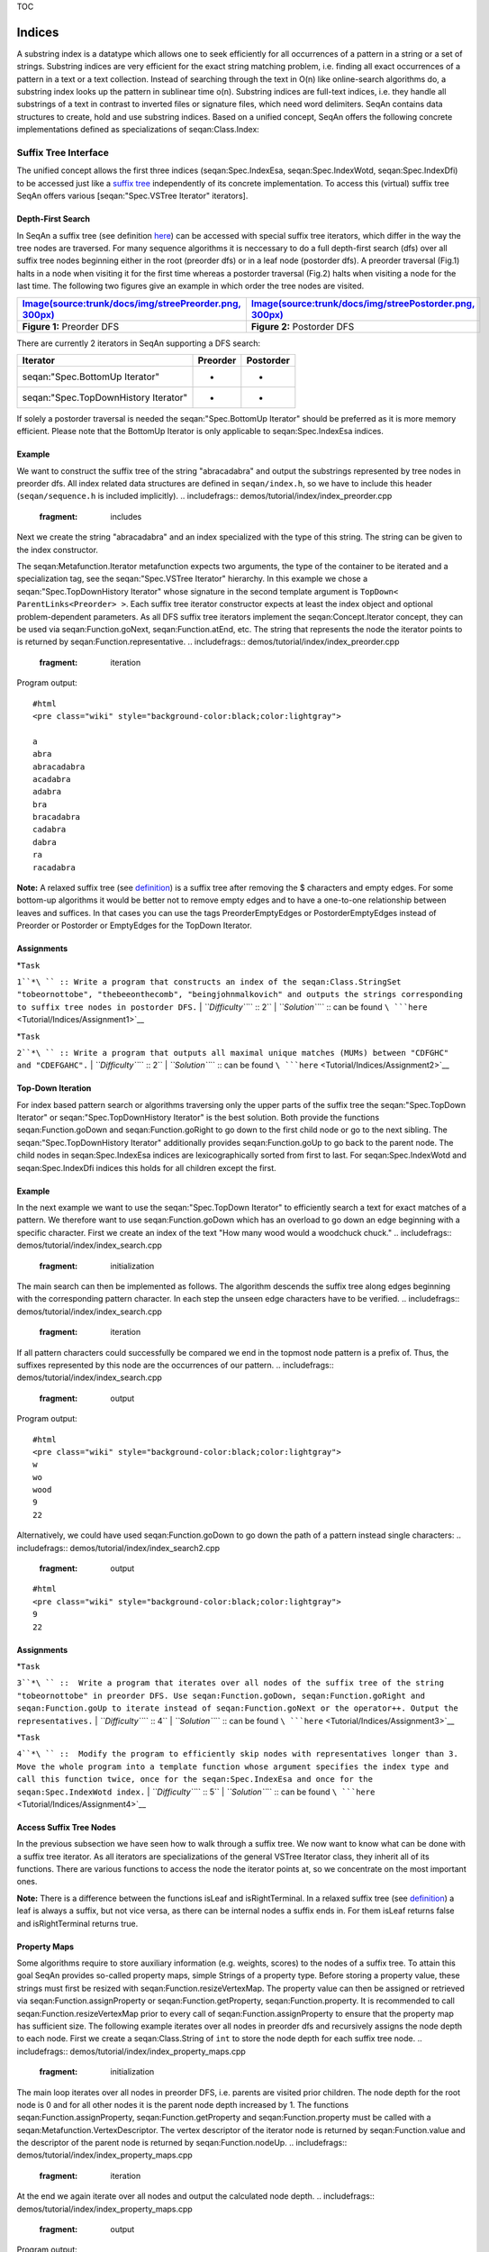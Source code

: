 TOC

Indices
-------

A substring index is a datatype which allows one to seek efficiently for all
occurrences of a pattern in a string or a set of strings. Substring
indices are very efficient for the exact string matching problem, i.e.
finding all exact occurrences of a pattern in a text or a text
collection. Instead of searching through the text in O(n) like
online-search algorithms do, a substring index looks up the pattern in
sublinear time o(n). Substring indices are full-text indices, i.e. they
handle all substrings of a text in contrast to inverted files or
signature files, which need word delimiters. SeqAn contains data
structures to create, hold and use substring indices. Based on a unified
concept, SeqAn offers the following concrete implementations defined as
specializations of seqan:Class.Index:

+-------------------------------------------------+-------------------------------------------------------------------------------------+
| **Specialization**                              | **Description**                                                                     |
+=================================================+=====================================================================================+
| seqan:Spec.IndexEsa                             | Abouelhoda et al., 2004]])                                                          |
+-------------------------------------------------+-------------------------------------------------------------------------------------+
| seqan:Spec.IndexWotd                            | Giegerich et al., 2003]])                                                           |
+-------------------------------------------------+-------------------------------------------------------------------------------------+
| seqan:Spec.IndexDfi                             | Weese, Schulz, 2008]])                                                              |
+-------------------------------------------------+-------------------------------------------------------------------------------------+
| seqan:Spec.IndexQGram                           | q-gram index                                                                        |
+-------------------------------------------------+-------------------------------------------------------------------------------------+
| [seqan:"Spec.Pizza & Chili Index" PizzaChili]   | An adapter for the `Pizza & Chili <https://pizzachili.dcc.uchile.cl/>`__ index API   |
+-------------------------------------------------+-------------------------------------------------------------------------------------+

Suffix Tree Interface
~~~~~~~~~~~~~~~~~~~~~

The unified concept allows the first three indices (seqan:Spec.IndexEsa,
seqan:Spec.IndexWotd, seqan:Spec.IndexDfi) to be accessed just like a
`suffix tree <Tutorial/Indices/SuffixTree>`__ independently of its
concrete implementation. To access this (virtual) suffix tree SeqAn
offers various [seqan:"Spec.VSTree Iterator" iterators].

Depth-First Search
^^^^^^^^^^^^^^^^^^

In SeqAn a suffix tree (see definition
`here <Tutorial/Indices/SuffixTree>`__) can be accessed with special
suffix tree iterators, which differ in the way the tree nodes are
traversed. For many sequence algorithms it is neccessary to do a full
depth-first search (dfs) over all suffix tree nodes beginning either in
the root (preorder dfs) or in a leaf node (postorder dfs). A preorder
traversal (Fig.1) halts in a node when visiting it for the first time
whereas a postorder traversal (Fig.2) halts when visiting a node for the
last time. The following two figures give an example in which order the
tree nodes are visited.

+---------------------------------------------------------------------------------------------------------------------+-----------------------------------------------------------------------------------------------------------------------+
| `Image(source:trunk/docs/img/streePreorder.png, 300px) <Image(source:trunk/docs/img/streePreorder.png, 300px)>`__   | `Image(source:trunk/docs/img/streePostorder.png, 300px) <Image(source:trunk/docs/img/streePostorder.png, 300px)>`__   |
+=====================================================================================================================+=======================================================================================================================+
| **Figure 1:** Preorder DFS                                                                                          | **Figure 2:** Postorder DFS                                                                                           |
+---------------------------------------------------------------------------------------------------------------------+-----------------------------------------------------------------------------------------------------------------------+

There are currently 2 iterators in SeqAn supporting a DFS search:

+----------------------------------------+----------------+-----------------+
| **Iterator**                           | **Preorder**   | **Postorder**   |
+========================================+================+=================+
| seqan:"Spec.BottomUp Iterator"         | -              | +               |
+----------------------------------------+----------------+-----------------+
| seqan:"Spec.TopDownHistory Iterator"   | +              | +               |
+----------------------------------------+----------------+-----------------+

If solely a postorder traversal is needed the seqan:"Spec.BottomUp
Iterator" should be preferred as it is more memory efficient. Please
note that the BottomUp Iterator is only applicable to
seqan:Spec.IndexEsa indices.

Example
^^^^^^^

We want to construct the suffix tree of the string "abracadabra" and
output the substrings represented by tree nodes in preorder dfs. All
index related data structures are defined in ``seqan/index.h``, so we
have to include this header (``seqan/sequence.h`` is included
implicitly).
.. includefrags:: demos/tutorial/index/index_preorder.cpp
   :fragment: includes

Next we create the string "abracadabra" and an index specialized with
the type of this string. The string can be given to the index
constructor.

.. includefrags:: demos/tutorial/index/index_preorder.cpp
   :fragment: initialization

The seqan:Metafunction.Iterator metafunction expects two arguments, the
type of the container to be iterated and a specialization tag, see the
seqan:"Spec.VSTree Iterator" hierarchy. In this example we chose a
seqan:"Spec.TopDownHistory Iterator" whose signature in the second
template argument is ``TopDown< ParentLinks<Preorder> >``. Each suffix
tree iterator constructor expects at least the index object and optional
problem-dependent parameters. As all DFS suffix tree iterators implement
the seqan:Concept.Iterator concept, they can be used via
seqan:Function.goNext, seqan:Function.atEnd, etc. The string that
represents the node the iterator points to is returned by
seqan:Function.representative.
.. includefrags:: demos/tutorial/index/index_preorder.cpp
   :fragment: iteration

Program output:

::

    #html
    <pre class="wiki" style="background-color:black;color:lightgray">

    a
    abra
    abracadabra
    acadabra
    adabra
    bra
    bracadabra
    cadabra
    dabra
    ra
    racadabra

.. raw:: html

   </pre>

**Note:** A relaxed suffix tree (see
`definition <Tutorial/Indices/SuffixTree>`__) is a suffix tree after
removing the $ characters and empty edges. For some bottom-up algorithms
it would be better not to remove empty edges and to have a one-to-one
relationship between leaves and suffices. In that cases you can use the
tags PreorderEmptyEdges or PostorderEmptyEdges instead of Preorder or
Postorder or EmptyEdges for the TopDown Iterator.

Assignments
^^^^^^^^^^^

| *``Task``
``1``*\ `` :: Write a program that constructs an index of the seqan:Class.StringSet "tobeornottobe", "thebeeonthecomb", "beingjohnmalkovich" and outputs the strings corresponding to suffix tree nodes in postorder DFS.``
| *``Difficulty``*\ `` :: 2``
| *``Solution``*\ `` :: can be found ``\ ```here`` <Tutorial/Indices/Assignment1>`__

| *``Task``
``2``*\ `` :: Write a program that outputs all maximal unique matches (MUMs) between "CDFGHC" and "CDEFGAHC".``
| *``Difficulty``*\ `` :: 2``
| *``Solution``*\ `` ::  can be found ``\ ```here`` <Tutorial/Indices/Assignment2>`__

Top-Down Iteration
^^^^^^^^^^^^^^^^^^

For index based pattern search or algorithms traversing only the upper
parts of the suffix tree the seqan:"Spec.TopDown Iterator" or
seqan:"Spec.TopDownHistory Iterator" is the best solution. Both provide
the functions seqan:Function.goDown and seqan:Function.goRight to go
down to the first child node or go to the next sibling. The
seqan:"Spec.TopDownHistory Iterator" additionally provides
seqan:Function.goUp to go back to the parent node. The child nodes in
seqan:Spec.IndexEsa indices are lexicographically sorted from first to
last. For seqan:Spec.IndexWotd and seqan:Spec.IndexDfi indices this
holds for all children except the first.

Example
^^^^^^^

In the next example we want to use the seqan:"Spec.TopDown Iterator" to
efficiently search a text for exact matches of a pattern. We therefore
want to use seqan:Function.goDown which has an overload to go down an
edge beginning with a specific character. First we create an index of
the text "How many wood would a woodchuck chuck."
.. includefrags:: demos/tutorial/index/index_search.cpp
   :fragment: initialization

The main search can then be implemented as follows. The algorithm
descends the suffix tree along edges beginning with the corresponding
pattern character. In each step the unseen edge characters have to be
verified.
.. includefrags:: demos/tutorial/index/index_search.cpp
   :fragment: iteration

If all pattern characters could successfully be compared we end in the
topmost node pattern is a prefix of. Thus, the suffixes represented by
this node are the occurrences of our pattern.
.. includefrags:: demos/tutorial/index/index_search.cpp
   :fragment: output

Program output:

::

    #html
    <pre class="wiki" style="background-color:black;color:lightgray">
    w
    wo
    wood
    9
    22

.. raw:: html

   </pre>

Alternatively, we could have used seqan:Function.goDown to go down the
path of a pattern instead single characters:
.. includefrags:: demos/tutorial/index/index_search2.cpp
   :fragment: output

::

    #html
    <pre class="wiki" style="background-color:black;color:lightgray">
    9
    22

.. raw:: html

   </pre>

Assignments
^^^^^^^^^^^

| *``Task``
``3``*\ `` ::  Write a program that iterates over all nodes of the suffix tree of the string "tobeornottobe" in preorder DFS. Use seqan:Function.goDown, seqan:Function.goRight and seqan:Function.goUp to iterate instead of seqan:Function.goNext or the operator++. Output the representatives.``
| *``Difficulty``*\ `` :: 4``
| *``Solution``*\ `` :: can be found ``\ ```here`` <Tutorial/Indices/Assignment3>`__

| *``Task``
``4``*\ `` ::  Modify the program to efficiently skip nodes with representatives longer than 3. Move the whole program into a template function whose argument specifies the index type and call this function twice, once for the seqan:Spec.IndexEsa and once for the seqan:Spec.IndexWotd index.``
| *``Difficulty``*\ `` :: 5``
| *``Solution``*\ `` ::  can be found ``\ ```here`` <Tutorial/Indices/Assignment4>`__

Access Suffix Tree Nodes
^^^^^^^^^^^^^^^^^^^^^^^^

In the previous subsection we have seen how to walk through a suffix
tree. We now want to know what can be done with a suffix tree iterator.
As all iterators are specializations of the general VSTree Iterator
class, they inherit all of its functions. There are various functions to
access the node the iterator points at, so we concentrate on the most
important ones.

+-----------------------------------------------------------------------------------+----------------------------------------------------------------------------------------------------------------------------------------------+
| **Function**                                                                      | **Description**                                                                                                                              |
+===================================================================================+==============================================================================================================================================+
| seqan:Function.representative                                                     | returns the substring that represents the current node, i.e. the concatenation of substrings on the path from the root to the current node   |
+-----------------------------------------------------------------------------------+----------------------------------------------------------------------------------------------------------------------------------------------+
| seqan:Function.getOccurrence                                                      | returns a position where the representative occurs in the text                                                                               |
+-----------------------------------------------------------------------------------+----------------------------------------------------------------------------------------------------------------------------------------------+
| seqan:Function.getOccurrences                                                     | returns a string of all positions where the representative occurs in the text                                                                |
+-----------------------------------------------------------------------------------+----------------------------------------------------------------------------------------------------------------------------------------------+
| seqan:Function.isRightTerminal                                                    | suffix tree]] figures)                                                                                                                       |
+-----------------------------------------------------------------------------------+----------------------------------------------------------------------------------------------------------------------------------------------+
| `isLeaf <https://www.seqan.de/dddoc/html_devel/FUNCTION_Index_23is_Leaf.html>`__   | tests if the current node is a tree leaf                                                                                                     |
+-----------------------------------------------------------------------------------+----------------------------------------------------------------------------------------------------------------------------------------------+
| seqan:Function.parentEdgeLabel                                                    | returns the substring that represents the edge from the current node to its parent (only TopDownHistory Iterator)                            |
+-----------------------------------------------------------------------------------+----------------------------------------------------------------------------------------------------------------------------------------------+

**Note:** There is a difference between the functions isLeaf and
isRightTerminal. In a relaxed suffix tree (see
`definition <Tutorial/Indices/SuffixTree>`__) a leaf is always a suffix,
but not vice versa, as there can be internal nodes a suffix ends in. For
them isLeaf returns false and isRightTerminal returns true.

Property Maps
^^^^^^^^^^^^^

Some algorithms require to store auxiliary information (e.g. weights,
scores) to the nodes of a suffix tree. To attain this goal SeqAn
provides so-called property maps, simple Strings of a property type.
Before storing a property value, these strings must first be resized
with seqan:Function.resizeVertexMap. The property value can then be
assigned or retrieved via seqan:Function.assignProperty or
seqan:Function.getProperty, seqan:Function.property. It is recommended
to call seqan:Function.resizeVertexMap prior to every call of
seqan:Function.assignProperty to ensure that the property map has
sufficient size. The following example iterates over all nodes in
preorder dfs and recursively assigns the node depth to each node. First
we create a seqan:Class.String of ``int`` to store the node depth for
each suffix tree node.
.. includefrags:: demos/tutorial/index/index_property_maps.cpp
   :fragment: initialization
The main loop iterates over all nodes in preorder DFS, i.e. parents are
visited prior children. The node depth for the root node is 0 and for
all other nodes it is the parent node depth increased by 1. The
functions seqan:Function.assignProperty, seqan:Function.getProperty and
seqan:Function.property must be called with a
seqan:Metafunction.VertexDescriptor. The vertex descriptor of the
iterator node is returned by seqan:Function.value and the descriptor of
the parent node is returned by seqan:Function.nodeUp.
.. includefrags:: demos/tutorial/index/index_property_maps.cpp
   :fragment: iteration
At the end we again iterate over all nodes and output the calculated
node depth.
.. includefrags:: demos/tutorial/index/index_property_maps.cpp
   :fragment: output
Program output:

::

    #html
    <pre class="wiki" style="background-color:black;color:lightgray">
    0
    1       a
    2       abra
    3       abracadabra
    2       acadabra
    2       adabra
    1       bra
    2       bracadabra
    1       cadabra
    1       dabra
    1       ra
    2       racadabra

.. raw:: html

   </pre>

*``Hint``*\ `` :: In SeqAn there is already a function seqan:Function.nodeDepth defined to return the node depth.``

Additional iterators
^^^^^^^^^^^^^^^^^^^^

By now, we know the following iterators (n=text size, σ=alphabet size,
d=tree depth):

+----------------------------------------+------------------------------------------+-------------+---------------------+
| **Iterator specialization**            | **Description**                          | **Space**   | **Index tables**    |
+========================================+==========================================+=============+=====================+
| seqan:"Spec.BottomUp Iterator"         | postorder dfs                            | O(d)        | SA, LCP             |
+----------------------------------------+------------------------------------------+-------------+---------------------+
| seqan:"Spec.TopDown Iterator"          | can go down and go right                 | O(1)        | SA, Lcp, Childtab   |
+----------------------------------------+------------------------------------------+-------------+---------------------+
| seqan:"Spec.TopDownHistory Iterator"   | can also go up, preorder/postorder dfs   | O(d)        | SA, Lcp, Childtab   |
+----------------------------------------+------------------------------------------+-------------+---------------------+

Besides the iterators described above, there are some
application-specific iterators in SeqAn:

+---------------------------------------------+-----------------------------------------------------------+-------------+--------------------------+
| **Iterator specialization**                 | **Description**                                           | **Space**   | **Index tables**         |
+=============================================+===========================================================+=============+==========================+
| seqan:"Spec.MaxRepeats Iterator"            | maximal repeats                                           | O(n)        | SA, Lcp, Bwt             |
+---------------------------------------------+-----------------------------------------------------------+-------------+--------------------------+
| seqan:"Spec.SuperMaxRepeats Iterator"       | supermaximal repeats                                      | O(d+σ)      | SA, Lcp, Childtab, Bwt   |
+---------------------------------------------+-----------------------------------------------------------+-------------+--------------------------+
| seqan:"Spec.SuperMaxRepeatsFast Iterator"   | supermaximal repeats (optimized for enh. suffix arrays)   | O(σ)        | SA, Lcp, Bwt             |
+---------------------------------------------+-----------------------------------------------------------+-------------+--------------------------+
| seqan:"Spec.MUMs Iterator"                  | maximal unique matches                                    | O(d)        | SA, Lcp, Bwt             |
+---------------------------------------------+-----------------------------------------------------------+-------------+--------------------------+
| seqan:"Spec.MultiMEMs Iterator"             | multiple maximal exact matches (w.i.p.)                   | O(n)        | SA, Lcp, Bwt             |
+---------------------------------------------+-----------------------------------------------------------+-------------+--------------------------+

Given a string s a repeat is a substring r that occurs at 2 different
positions i and j in s. The repeat can also be identified by the triple
(i,j,\|r\|). A maximal repeat is a repeat that cannot be extended to the
left or to the right, i.e. s[i-1]≠s[j-1] and s[i+\|r\|]≠s[j+\|r\|]. A
supermaximal repeat r is a maximal repeat that is not part of another
repeat. Given a set of strings s1, ..., sm a MultiMEM (multiple maximal
exact match) is a substring r that occurs in each sequence si at least
once and cannot be extended to the left or to the right. A MUM (maximal
unique match) is a MultiMEM that occurs exactly once in each sequence.
The following examples demonstrate the usage of these iterators:

+---------------------------------------+
| **Example**                           |
+=======================================+
| seqan:"Demo.Maximal Unique Matches"   |
+---------------------------------------+
| seqan:"Demo.Supermaximal Repeats"     |
+---------------------------------------+
| seqan:"Demo.Maximal Repeats"          |
+---------------------------------------+

q-gram Index
~~~~~~~~~~~~

A q-gram index can be used to efficiently retrieve all occurrences of a
certain q-gram in the text. It consists of various tables, called fibres
(see `HowTo <HowTo/AccessIndexFibres>`__), to retrieve q-gram positions,
q-gram counts, etc. However, it has no support for suffix tree
iterators. A q-gram index must be specialized with a seqan:Class.Shape
type. A seqan:Class.Shape defines q, the number of characters in a
q-gram and possibly gaps between these characters. There are different
specializations of seqan:Class.Shape available:

+-----------------------------+--------------------+----------------------+
| **Specialization**          | **Modifiable\***   | **Number of Gaps**   |
+=============================+====================+======================+
| seqan:Spec.UngappedShape    | -                  | 0                    |
+-----------------------------+--------------------+----------------------+
| seqan:Spec.SimpleShape      | +                  | 0                    |
+-----------------------------+--------------------+----------------------+
| seqan:Spec.OneGappedShape   | +                  | 0/1                  |
+-----------------------------+--------------------+----------------------+
| seqan:Spec.GappedShape      | -                  | any                  |
+-----------------------------+--------------------+----------------------+
| seqan:Spec.GenericShape     | +                  | any                  |
+-----------------------------+--------------------+----------------------+

-  - *fixed at compile time*, + *can be changed at runtime*

Each shape evaluates a gapped or ungapped sequence of q characters to a
hash value by the Functions seqan:Function.hash,
seqan:Function.hashNext, etc. For example, the shape 1101 represents a
3-gram with one gap of length 1. This shape overlayed with the
seqan:Spec.Dna text "GATTACA" at the third position corresponds to
"TT-C". The function seqan:Function.hash converts this 3-gram into
61=((\ **3**\ \*4+\ **3**)\*4+\ **1**. 4 is the alphabet size in this
example (see seqan:Metafunction.ValueSize).

The q-gram index offers different function to search or count
occurrences of q-grams in an indexed text, see
seqan:Function.getOccurrences, seqan:Function.countOccurrences. A q-gram
index over a seqan:Class.StringSet stores occurrence positions in the
same way as the ESA index and in the same fibre (Fibre\_SA). If only the
number of q-grams per sequence are needed the QGram\_Counts and
QGram\_CountsDir fibres can be used. They store pairs
``(seqNo, count)``, ``count``>0, for each q-gram that occurs ``counts``
times in sequence number ``seqNo``.

To efficiently retrieve all occurrence positions or all pairs
``(seqNo, count)`` for a given q-gram, these positions or pairs are
stored in contiguous blocks (in QGram\_SA, QGram\_Counts fibres), called
buckets. The begin position of bucket i is stored in directory fibres
(QGram\_Dir, QGram\_CountsDir) at position i, the end position is the
begin positions of the bucket i+1. The default implementation of the
seqan:Spec.IndexQGram index maps q-gram hash values 1-to-1 to bucket
numbers. For large q or large alphabets the seqan:Spec.OpenAddressing
index can be more appropriate as its directories are additionally bound
by the text length. This is realized by a non-trivial mapping from
q-gram hashes to bucket numbers that requires an additional fibre
(QGram\_BucketMap).

For more details on q-gram index fibres see the
`HowTo <HowTo/AccessIndexFibres>`__ or seqan:"Tag.QGram Index Fibres".

Example
^^^^^^^

We want to construct the q-gram index of the string "CATGATTACATA" and
output the occurrences of the ungapped 3-gram "CAT". As 3 is fixed at
compile-time and the shape has no gaps we can use a
seqan:Spec.UngappedShape which is the first template argument of
seqan:Spec.IndexQGram, the second template argument of
seqan:Class.Index. Next we create the string "CATGATTACATA" and
specialize the first index template argument with the type of this
string. The string can be given to the index constructor.
.. includefrags:: demos/tutorial/index/index_qgram.cpp
   :fragment: initialization

To get all occurrences of a q-gram, we first have to hash it with a
shape of the same type as the index shape (we can even use the index
shape returned by seqan:Function.indexShape). The hash value returned by
seqan:Function.hash or seqan:Function.hashNext is also stored in the
shape and is used by the function seqan:Function.getOccurrences to
retrieve all occurrences of our 3-gram.
.. includefrags:: demos/tutorial/index/index_qgram.cpp
   :fragment: output

Program output:

::

    #html
    <pre class="wiki" style="background-color:black;color:lightgray">
    0
    8

.. raw:: html

   </pre>

Assignments
^^^^^^^^^^^

| *``Task``
``5``*\ `` ::  Write a program that outputs all occurrences of the gapped q-gram "AT-A" in "CATGATTACATA".``
| *``Difficulty``*\ `` :: 3``
| *``Solution``*\ `` ::  can be found ``\ ```here`` <Tutorial/Indices/Assignment5>`__

| *``Task``
``6``*\ `` :: Create and output a matrix M where M(i,j) is the number of common ungapped 5-grams between sequence i and sequence j for 3 random seqan:Spec.Dna sequences, each not longer than 200 characters. Optional: Run the matrix calculation twice, once for an seqan:Spec.IndexQGram and once for an seqan:Spec.OpenAddressing index and output the directory sizes (QGram_Dir, QGram_CountsDir fibre).``
| *``Difficulty``*\ `` :: 5``
| *``Hint``*\ `` :: A common g-gram that occurs a times in one and b times in the other sequence counts for min(a,b).``
| *``Solution``*\ `` ::  can be found ``\ ```here`` <Tutorial/Indices/Assignment6>`__

Handling Multiple Sequences
~~~~~~~~~~~~~~~~~~~~~~~~~~~

The previous sections briefly described how an index of a set of strings
can be instantiated. Instead of creating an seqan:Class.Index of a
seqan:Class.String you create one of a seqan:Class.StringSet. A
character position of this string set can be one of the following:

#. A local position (default), i.e. seqan:Class.Pair (seqNo, seqOfs)
   where seqNo identifies the string within the stringset and the seqOfs
   identifies the position within this string.

``2. A global position, i.e. single integer value between 0 and the sum of string lengths minus 1 (global position). This integer is the position in the gapless concatenation of all strings in the seqan:Class.StringSet to a single string.``
``The meta-function seqan:Metafunction.SAValue determines, which position type (local or global) will be used for internal index tables (suffix array, q-gram array) and what type of position is returned by functions like seqan:Function.getOccurrence or seqan:Function.position of a seqan:Class.Finder. ``
``seqan:Metafunction.SAValue returns a seqan:Class.Pair = local position by default, but could be specialized to return an integer type = global position for some applications.``
``If you want to write algorithms for both variants you should use the functions seqan:Function.posLocalize, seqan:Function.posGlobalize, seqan:Function.getSeqNo and seqan:Function.getSeqOffset.``

Submit a comment
^^^^^^^^^^^^^^^^

If you found a mistake, or have suggestions about an improvement of this
page press:
[/newticket?component=Documentation&description=Tutorial+Enhancement+for+page+https://trac.seqan.de/wiki/Tutorial/Indices&type=enhancement
submit your comment]

.. raw:: mediawiki

   {{TracNotice|{{PAGENAME}}}}

